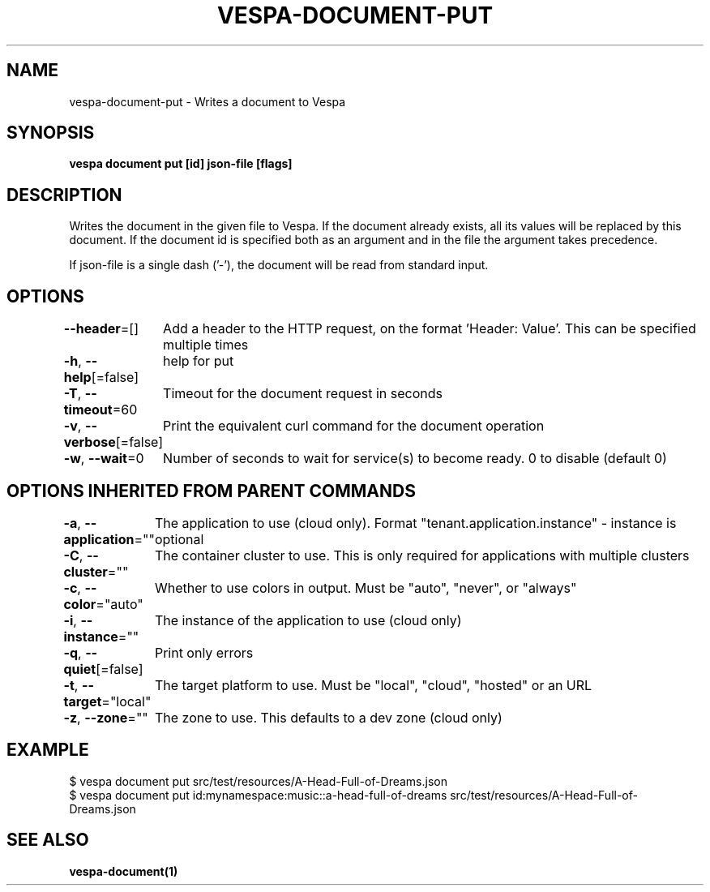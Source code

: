 .nh
.TH "VESPA-DOCUMENT-PUT" "1" "Apr 2025" "" ""

.SH NAME
.PP
vespa-document-put - Writes a document to Vespa


.SH SYNOPSIS
.PP
\fBvespa document put [id] json-file [flags]\fP


.SH DESCRIPTION
.PP
Writes the document in the given file to Vespa.
If the document already exists, all its values will be replaced by this document.
If the document id is specified both as an argument and in the file the argument takes precedence.

.PP
If json-file is a single dash ('-'), the document will be read from standard input.


.SH OPTIONS
.PP
\fB--header\fP=[]
	Add a header to the HTTP request, on the format 'Header: Value'. This can be specified multiple times

.PP
\fB-h\fP, \fB--help\fP[=false]
	help for put

.PP
\fB-T\fP, \fB--timeout\fP=60
	Timeout for the document request in seconds

.PP
\fB-v\fP, \fB--verbose\fP[=false]
	Print the equivalent curl command for the document operation

.PP
\fB-w\fP, \fB--wait\fP=0
	Number of seconds to wait for service(s) to become ready. 0 to disable (default 0)


.SH OPTIONS INHERITED FROM PARENT COMMANDS
.PP
\fB-a\fP, \fB--application\fP=""
	The application to use (cloud only). Format "tenant.application.instance" - instance is optional

.PP
\fB-C\fP, \fB--cluster\fP=""
	The container cluster to use. This is only required for applications with multiple clusters

.PP
\fB-c\fP, \fB--color\fP="auto"
	Whether to use colors in output. Must be "auto", "never", or "always"

.PP
\fB-i\fP, \fB--instance\fP=""
	The instance of the application to use (cloud only)

.PP
\fB-q\fP, \fB--quiet\fP[=false]
	Print only errors

.PP
\fB-t\fP, \fB--target\fP="local"
	The target platform to use. Must be "local", "cloud", "hosted" or an URL

.PP
\fB-z\fP, \fB--zone\fP=""
	The zone to use. This defaults to a dev zone (cloud only)


.SH EXAMPLE
.EX
$ vespa document put src/test/resources/A-Head-Full-of-Dreams.json
$ vespa document put id:mynamespace:music::a-head-full-of-dreams src/test/resources/A-Head-Full-of-Dreams.json
.EE


.SH SEE ALSO
.PP
\fBvespa-document(1)\fP
